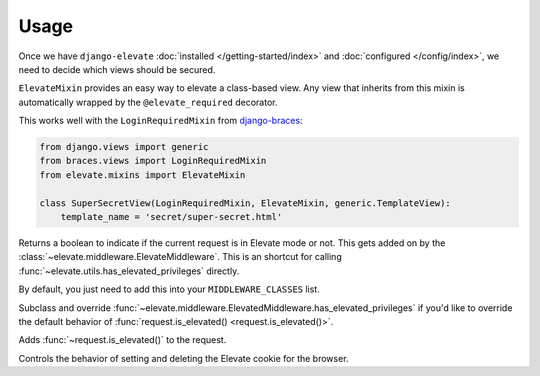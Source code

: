 Usage
=====

Once we have ``django-elevate`` :doc:`installed </getting-started/index>` and
:doc:`configured </config/index>`, we need to decide which views should be secured.

.. function:: elevate.decorators.elevate_required()

    The meat of ``django-elevate`` comes from decorating your views with ``@elevate_required`` much in the
    same way that ``@login_required`` works.

    Let's pretend that we have a page on our site that has sensitive information that we want to make
    extra sure that a user is allowed to see it:

    .. code-block:: python

        from elevate.decorators import elevate_required

        @login_required  # Make sure they're at least logged in
        @elevate_required  # On top of being logged in, are you in Elevate mode?
        def super_secret_stuff(request):
            return HttpResponse('your social security number')

    That's it! When a user visits this page and they don't have the correct permission, they'll be
    redirected to a page and prompted for their password. After entering their password, they'll be
    redirected back to this page to continue on what they were trying to do.

.. class:: elevate.mixins.ElevateMixin

    ``ElevateMixin`` provides an easy way to elevate a class-based view. Any view
    that inherits from this mixin is automatically wrapped by the
    ``@elevate_required`` decorator.

    This works well with the ``LoginRequiredMixin`` from
    `django-braces <https://django-braces.readthedocs.io/>`_:

    .. code-block:: python

        from django.views import generic
        from braces.views import LoginRequiredMixin
        from elevate.mixins import ElevateMixin

        class SuperSecretView(LoginRequiredMixin, ElevateMixin, generic.TemplateView):
            template_name = 'secret/super-secret.html'

.. method:: request.is_elevated()

Returns a boolean to indicate if the current request is in Elevate mode or not. This gets added on by
the :class:`~elevate.middleware.ElevateMiddleware`. This is an shortcut for calling
:func:`~elevate.utils.has_elevated_privileges` directly.

.. class:: elevate.middleware.ElevateMiddleware

    By default, you just need to add this into your ``MIDDLEWARE_CLASSES`` list.

    .. method:: has_elevated_privileges(self, request)

    Subclass and override :func:`~elevate.middleware.ElevatedMiddleware.has_elevated_privileges` if you'd like
    to override the default behavior of :func:`request.is_elevated() <request.is_elevated()>`.

    .. method:: process_request(self, request)

    Adds :func:`~request.is_elevated()` to the request.

    .. method:: process_response(self, request, response)

    Controls the behavior of setting and deleting the Elevate cookie for the browser.


.. module:: elevate.utils

.. function:: grant_elevated_privileges(request, max_age=ELEVATE_COOKIE_AGE)

    Assigns a random token to the user's session that allows them to have elevated permissions.

    .. code-block:: python

        from elevate.utils import grant_elevated_privileges
        token = grant_elevated_privileges(request)

.. function:: revoke_elevated_privileges(request)

    Revoke elevated privileges from a request explicitly

    .. code-block:: python

        from elevate.utils import revoke_elevated_privileges
        revoke_elevated_privileges(request)

.. function:: has_elevated_privileges(request)

    Check if a request is allowed to perform elevated actions.

    .. code-block:: python

        from elevate.utils import has_elevated_privileges
        has_elevate = has_elevated_privileges(request)
